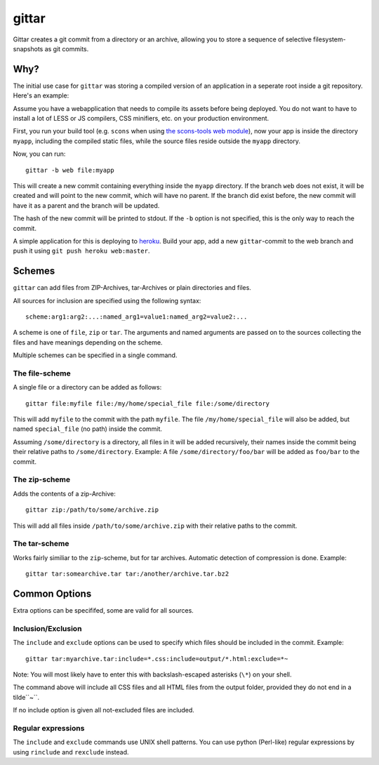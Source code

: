 gittar
======

Gittar creates a git commit from a directory or an archive, allowing you to
store a sequence of selective filesystem-snapshots as git commits.


Why?
----

The initial use case for ``gittar`` was storing a compiled version of an
application in a seperate root inside a git repository. Here's an example:

Assume you have a webapplication that needs to compile its assets before being
deployed. You do not want to have to install a lot of LESS or JS compilers, CSS
minifiers, etc. on your production environment.

First, you run your build tool (e.g. ``scons`` when using `the scons-tools web
module <https://github.com/mbr/scons-tools>`_), now your app is inside the
directory ``myapp``, including the compiled static files, while the source
files reside outside the ``myapp`` directory.

Now, you can run::

  gittar -b web file:myapp

This will create a new commit containing everything inside the ``myapp``
directory. If the branch ``web`` does not exist, it will be created and will
point to the new commit, which will have no parent. If the branch did exist
before, the new commit will have it as a parent and the branch will be updated.

The hash of the new commit will be printed to stdout. If the ``-b`` option is
not specified, this is the only way to reach the commit.

A simple application for this is deploying to `heroku <http://heroku.com>`_.
Build your app, add a new ``gittar``-commit to the web branch and push it using
``git push heroku web:master``.


Schemes
-------

``gittar`` can add files from ZIP-Archives, tar-Archives or plain directories
and files.

All sources for inclusion are specified using the following syntax::

  scheme:arg1:arg2:...:named_arg1=value1:named_arg2=value2:...

A scheme is one of ``file``, ``zip`` or ``tar``. The arguments and named
arguments are passed on to the sources collecting the files and have meanings
depending on the scheme.

Multiple schemes can be specified in a single command.

The file-scheme
~~~~~~~~~~~~~~~

A single file or a directory can be added as follows::

  gittar file:myfile file:/my/home/special_file file:/some/directory

This will add ``myfile`` to the commit with the path ``myfile``. The file
``/my/home/special_file`` will also be added, but named ``special_file`` (no
path) inside the commit.

Assuming ``/some/directory`` is a directory, all files in it will be added
recursively, their names inside the commit being their relative paths to
``/some/directory``. Example: A file ``/some/directory/foo/bar`` will be added
as ``foo/bar`` to the commit.

The zip-scheme
~~~~~~~~~~~~~~

Adds the contents of a zip-Archive::

  gittar zip:/path/to/some/archive.zip

This will add all files inside ``/path/to/some/archive.zip`` with their
relative paths to the commit.

The tar-scheme
~~~~~~~~~~~~~~

Works fairly similiar to the ``zip``-scheme, but for tar archives. Automatic
detection of compression is done. Example::

  gittar tar:somearchive.tar tar:/another/archive.tar.bz2


Common Options
--------------

Extra options can be specififed, some are valid for all sources.

Inclusion/Exclusion
~~~~~~~~~~~~~~~~~~~

The ``include`` and ``exclude`` options can be used to specify which files
should be included in the commit. Example::

  gittar tar:myarchive.tar:include=*.css:include=output/*.html:exclude=*~

Note: You will most likely have to enter this with backslash-escaped asterisks
(``\*``) on your shell.

The command above will include all CSS files and all HTML files from the output
folder, provided they do not end in a tilde``~``.

If no include option is given all not-excluded files are included.

Regular expressions
~~~~~~~~~~~~~~~~~~~

The ``include`` and ``exclude`` commands use UNIX shell patterns. You can use
python (Perl-like) regular expressions by using ``rinclude`` and ``rexclude``
instead.
